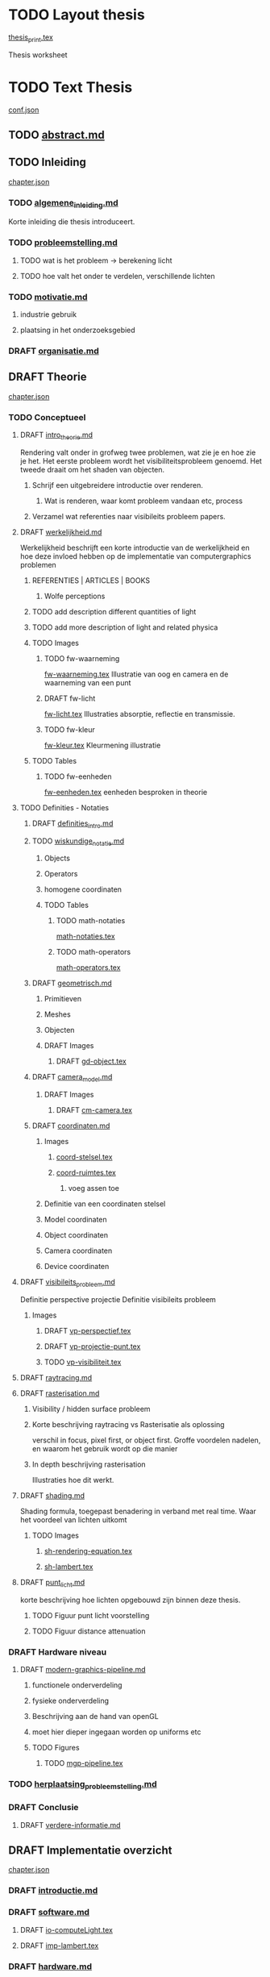#+SEQ_TODO: TODO DRAFT | DONE

* TODO Layout thesis
[[file:src/thesis/layout/thesis_print.tex][thesis_print.tex]]

Thesis worksheet
* TODO Text Thesis
[[file:src/thesis/content/conf.json][conf.json]]

** TODO [[file:src/thesis/content/abstract.md][abstract.md]]
** TODO Inleiding
[[file:src/thesis/content/inleiding/chapter.json][chapter.json]]
*** TODO [[file:src/thesis/content/inleiding/algemene_inleiding.md][algemene_inleiding.md]]
Korte inleiding die thesis introduceert.
*** TODO [[file:src/thesis/content/inleiding/probleemstelling.md][probleemstelling.md]]
**** TODO wat is het probleem -> berekening licht
**** TODO hoe valt het onder te verdelen, verschillende lichten
*** TODO [[file:src/thesis/content/inleiding/motivatie.md][motivatie.md]]
**** industrie gebruik
**** plaatsing in het onderzoeksgebied
*** DRAFT [[file:src/thesis/content/inleiding/organisatie.md][organisatie.md]]

** DRAFT Theorie
[[file:src/thesis/content/theorie/chapter.json][chapter.json]]
*** TODO Conceptueel 

**** DRAFT [[file:src/thesis/content/theorie/intro_theorie.md][intro_theorie.md]]
Rendering valt onder in grofweg twee problemen, wat zie je en
hoe zie je het. Het eerste probleem wordt het visibiliteitsprobleem
genoemd. Het tweede draait om het shaden van objecten.

***** Schrijf een uitgebreidere introductie over renderen.
****** Wat is renderen, waar komt probleem vandaan etc, process
***** Verzamel wat referenties naar visibileits probleem papers.
**** DRAFT [[file:src/thesis/content/theorie/werkelijkheid.md][werkelijkheid.md]]
Werkelijkheid beschrijft een korte introductie van de werkelijkheid
en hoe deze invloed hebben op de implementatie van computergraphics problemen

***** REFERENTIES | ARTICLES | BOOKS
****** Wolfe perceptions

***** TODO add description different quantities of light
***** TODO add more description of light and related physica
***** TODO Images
****** TODO fw-waarneming
[[file:src/thesis/img/tex/fw-waarneming.tex][fw-waarneming.tex]]
Illustratie van oog en camera en de waarneming van een punt
****** DRAFT fw-licht
[[file:src/thesis/img/tex/fw-licht.tex][fw-licht.tex]]
Illustraties absorptie, reflectie en transmissie.
****** TODO fw-kleur
[[file:src/thesis/img/tex/fw-kleur.tex][fw-kleur.tex]]
Kleurmening illustratie

***** TODO Tables
****** TODO fw-eenheden
[[file:src/thesis/tbl/fw-eenheden.tex][fw-eenheden.tex]]
eenheden besproken in theorie

**** TODO Definities - Notaties
***** DRAFT [[file:src/thesis/content/theorie/definities_intro.md][definities_intro.md]]
***** TODO [[file:src/thesis/content/theorie/wiskundige_notatie.md][wiskundige_notatie.md]]
****** Objects
****** Operators
****** homogene coordinaten
****** TODO Tables
******* TODO math-notaties
[[file:src/thesis/tbl/math-notaties.tex][math-notaties.tex]]
******* TODO math-operators
[[file:src/thesis/tbl/math-operators.tex][math-operators.tex]]
***** DRAFT [[file:src/thesis/content/theorie/geometrisch.md][geometrisch.md]]
****** Primitieven
****** Meshes
****** Objecten
****** DRAFT Images
******* DRAFT [[file:src/thesis/img/tex/gd-object.tex][gd-object.tex]]

***** DRAFT [[file:src/thesis/content/theorie/camera_model.md][camera_model.md]]
****** DRAFT Images
******* DRAFT [[file:src/thesis/img/tex/cm-camera.tex][cm-camera.tex]]

***** DRAFT [[file:src/thesis/content/theorie/coordinaten.md][coordinaten.md]]
****** Images
******* [[file:src/thesis/img/tex/coord-stelsel.tex][coord-stelsel.tex]] 
******* [[file:src/thesis/img/tex/coord-ruimtes.tex][coord-ruimtes.tex]] 
******** voeg assen toe
****** Definitie van een coordinaten stelsel
****** Model coordinaten
****** Object coordinaten
****** Camera coordinaten
****** Device coordinaten

**** DRAFT [[file:src/thesis/content/theorie/visibiliteits_probleem.md][visibileits_probleem.md]]
Definitie perspective projectie
Definitie visibileits probleem
***** Images
****** DRAFT [[file:src/thesis/img/tex/vp-perspectief.tex][vp-perspectief.tex]]
****** DRAFT [[file:src/thesis/img/tex/vp-projectie-punt.tex][vp-projectie-punt.tex]]
****** TODO [[file:src/thesis/img/tex/vp-visibiliteit.tex][vp-visibiliteit.tex]]

**** DRAFT [[file:src/thesis/content/theorie/raytracing.md][raytracing.md]]
**** DRAFT [[file:src/thesis/content/theorie/rasterisation.md][rasterisation.md]]
***** Visibility / hidden surface probleem
***** Korte beschrijving raytracing vs Rasterisatie als oplossing 
verschil in focus, pixel first, or object first. Groffe voordelen
nadelen, en waarom het gebruik wordt op die manier
***** In depth beschrijving rasterisation
Illustraties hoe dit werkt.
**** DRAFT [[file:src/thesis/content/theorie/shading.md][shading.md]]
Shading formula, toegepast benadering in verband met real time.
Waar het voordeel van lichten uitkomt
***** TODO Images
****** [[file:src/thesis/img/tex/sh-rendering-equation.tex][sh-rendering-equation.tex]]
****** [[file:src/thesis/img/tex/sh-lambert.tex][sh-lambert.tex]]
**** DRAFT [[file:src/thesis/content/theorie/punt_licht.md][punt_licht.md]]
korte beschrijving hoe lichten opgebouwd zijn binnen deze thesis.
***** TODO Figuur punt licht voorstelling
***** TODO Figuur distance attenuation
*** DRAFT Hardware niveau
**** DRAFT [[file:src/thesis/content/theorie/modern-graphics-pipeline.md][modern-graphics-pipeline.md]]
***** functionele onderverdeling
***** fysieke onderverdeling 
***** Beschrijving aan de hand van openGL
***** moet hier dieper ingegaan worden op uniforms etc
***** TODO Figures
****** TODO [[file:src/thesis/img/tex/mgp-pipeline.tex][mgp-pipeline.tex]] 
*** TODO [[file:src/thesis/content/theorie/herplaatsing_probleemstelling.md][herplaatsing_probleemstelling.md]]
*** DRAFT Conclusie
**** DRAFT [[file:src/thesis/content/theorie/verdere-informatie.md][verdere-informatie.md]]

** DRAFT Implementatie overzicht
[[file:src/thesis/content/implementatie-overzicht/chapter.json][chapter.json]]
*** DRAFT [[file:src/thesis/content/implementatie-overzicht/introductie.md][introductie.md]]
*** DRAFT [[file:src/thesis/content/implementatie-overzicht/software.md][software.md]]
**** DRAFT [[file:src/thesis/lst/io-computeLight.tex][io-computeLight.tex]] 
**** DRAFT [[file:src/thesis/img/tex/imp-lambert.tex][imp-lambert.tex]] 
*** DRAFT [[file:src/thesis/content/implementatie-overzicht/hardware.md][hardware.md]]
**** DRAFT [[file:src/thesis/tbl/imp-hardware.tex][imp-hardware.tex]] 
*** DRAFT [[file:src/thesis/content/implementatie-overzicht/test_suite.md][test_suite.md]]
**** DRAFT [[file:src/thesis/img/tex/test-suite-spaceship-frame.tex][test-suite-spaceship-frame.tex]] 
**** DRAFT [[file:src/thesis/img/tex/test-suite-pipers-alley-frame.tex][test-suite-pipers-alley-frame.tex]] 
**** DRAFT [[file:src/thesis/img/tex/test-suite-ziggurat-frame.tex][test-suite-ziggurat-frame.tex]] 
**** DRAFT [[file:src/thesis/img/tex/test-suite-spaceship-map.tex][test-suite-spaceship-map.tex]] 
**** DRAFT [[file:src/thesis/img/tex/test-suite-pipers-alley-map.tex][test-suite-pipers-alley-map.tex]] 
**** DRAFT [[file:src/thesis/img/tex/test-suite-ziggurat-map.tex][test-suite-ziggurat-map.tex]] 
*** DRAFT [[file:src/thesis/content/implementatie-overzicht/analyse.md][analyse.md]]

** DRAFT Deferred Shading
[[file:src/thesis/content/forward-deferred-shading/chapter.json][chapter.json]]
*** DRAFT Introductie
[[file:src/thesis/content/forward-deferred-shading/introductie.md][introductie.md]]
**** Images
***** DRAFT [[file:src/thesis/img/tex/fds-scene.tex][fds-scene.tex]]
*** DRAFT Theorie
[[file:src/thesis/content/forward-deferred-shading/theorie.md][theorie.md]]
**** Uitleg forward | Deferred | Forward+ inleiding
**** GBuffer concept
**** Deferred in detail
**** Forward+ in detail
**** Uses in industry / references

**** DRAFT images
***** DRAFT [[file:src/thesis/img/tex/fds-gbuffer.tex][fds-gbuffer.tex]]
*** TODO Algoritme
[[file:src/thesis/content/forward-deferred-shading/algorithm.md][algorithm.md]]
**** TODO images
***** DRAFT [[file:src/thesis/img/tex/fds-gbuffer-ntiled.tex][fds-gbuffer-ntiled.tex]] 
**** listings
*****  [[file:src/thesis/lst/fds-algorithm.tex][fds-algorithm.tex]] 
*** TODO 

*** DRAFT Testen / resultaten
[[file:src/thesis/content/forward-deferred-shading/resultaten.md][resultaten.md]]

**** invloed van SIMD
**** vergelijking forward deferred

**** DRAFT Graphs
***** DRAFT [[file:src/thesis/img/tex/fds-test-frames-high.tex][fds-test-frames-high.tex]] 
***** DRAFT [[file:src/thesis/img/tex/fds-test-lights.tex][fds-test-lights.tex]] 
***** DRAFT [[file:src/thesis/img/tex/fds-test-resolution.tex][fds-test-resolution.tex]] 

*** DRAFT Discussie / Conclusie vergelijking
[[file:src/thesis/content/forward-deferred-shading/discussie.md][discussie.md]]

** DRAFT Tiled Shading 
[[file:src/thesis/content/tiled-shading/chapter.json][chapter.json]]
*** DRAFT Introductie
[[file:src/thesis/content/tiled-shading/introductie.md][introductie.md]]
**** DRAFT [[file:src/thesis/img/tex/ts-grid-intro.tex][ts-grid-intro.tex]] 
*** DRAFT [[file:src/thesis/content/tiled-shading/theorie.md][theorie.md]]

***** Motivatie
***** Algoritme
***** Resultaten?

***** Notes
****** Voeg beschrijving geschiedenis toe?
****** Voeg beschrijving depth optimisation toe
****** licht projectie
*** DRAFT [[file:src/thesis/content/tiled-shading/algoritme.md][algoritme.md]]

**** DRAFT [[file:src/thesis/img/tex/ts-datastructuur.tex][ts-datastructuur.tex]] 
**** DRAFT [[file:src/thesis/lst/ts-lichttoekenning.tex][ts-lichttoekenning.tex]] 
**** DRAFT [[file:src/thesis/img/tex/ts-projectie.tex][ts-projectie.tex]] 
*** DRAFT [[file:src/thesis/content/tiled-shading/resultaten.md][resultaten.md]]

**** DRAFT graphs
***** DRAFT [[file:src/thesis/img/tex/ts-frames-forward.tex][ts-frames-forward.tex]] 
***** DRAFT [[file:src/thesis/img/tex/ts-frames-deferred.tex][ts-frames-deferred.tex]] 
***** DRAFT [[file:src/thesis/img/tex/ts-lc-frames-deferred.tex][ts-lc-frames-deferred.tex]] 
***** DRAFT [[file:src/thesis/img/tex/ts-lc-frames-example.tex][ts-lc-frames-example.tex]] 
***** DRAFT [[file:src/thesis/img/tex/ts-lights.tex][ts-lights.tex]] 
***** DRAFT [[file:src/thesis/img/tex/ts-lc-light.tex][ts-lc-light.tex]] 
***** DRAFT [[file:src/thesis/img/tex/ts-resolution.tex][ts-resolution.tex]] 
***** DRAFT [[file:src/thesis/img/tex/ts-lc-resolution.tex][ts-lc-resolution.tex]] 

*** TODO Discussie / Conclusie vergelijking
[[file:src/thesis/content/tiled-shading/discussie.md][discussie.md]]

** TODO Clustered Shading
[[file:src/thesis/content/clustered-shading/chapter.json][chapter.json]]
*** DRAFT [[file:src/thesis/content/clustered-shading/introduction.md][introduction.md]]
*** DRAFT [[file:src/thesis/content/clustered-shading/theory.md][theory.md]]
**** DRAFT Images
***** DRAFT [[file:src/thesis/img/tex/cs-opdeling-voorbeeld.tex][cs-opdeling-voorbeeld.tex]] 
***** DRAFT [[file:src/thesis/img/tex/cs-opdeling-frustum.tex][cs-opdeling-frustum.tex]] 
***** DRAFT [[file:src/thesis/img/tex/cs-sleutel.tex][cs-sleutel.tex]] 
***** DRAFT [[file:src/thesis/img/tex/cs-normal-cone.tex][cs-normal-cone.tex]] 
***** DRAFT [[file:src/thesis/img/tex/cs-normal-cone-discard.tex][cs-normal-cone-discard.tex]] 
*** DRAFT [[file:src/thesis/content/clustered-shading/algorithm.md][algorithm.md]]
**** Images
***** DRAFT [[file:src/thesis/img/tex/cs-algorithm.tex][cs-algorithm.tex]] 
**** Listings
***** DRAFT [[file:src/thesis/lst/cs-lichttoekenning.tex][cs-lichttoekenning.tex]] 

*** DRAFT Results
[[file:src/thesis/content/clustered-shading/results.md][results.md]]

**** DRAFT Images
***** DRAFT [[file:src/thesis/img/tex/cs-frames-stacked.tex][cs-frames-stacked.tex]] 
***** DRAFT [[file:src/thesis/img/tex/cs-lc-frames-deferred.tex][cs-lc-frames-deferred.tex]] 
***** DRAFT [[file:src/thesis/img/tex/cs-lc-frames-example.tex][cs-lc-frames-example.tex]] 
***** DRAFT [[file:src/thesis/img/tex/cs-lc-light.tex][cs-lc-light.tex]] 
*** TODO Discussion
[[file:src/thesis/content/clustered-shading/discussion.md][discussion.md]]


**** TODO Clustered
[[file:src/thesis/content/light-assignment/clustered.md][clustered.md]]
***** Motivatie
***** Algoritme
***** Extra extensies?

***** Notes
****** page table beschrijving toevoegen
****** Referenties toevoegen
******* sorteren
******* page tables

** TODO Hashed Shading
[[file:src/thesis/content/hashed-shading/chapter.json][chapter.json]]
*** TODO Introductie
[[file:src/thesis/content/hashed-shading/introductie.md][introductie.md]]
Beschrijf tevens wat een octree samen ligt
*** TODO Theorie
**** DRAFT Introductie
[[file:src/thesis/content/hashed-shading/theorie-introductie.md][theorie-introductie.md]]
***** TODO Images
****** hs-tiled-clustered-subd
[[file:src/thesis/img/tex/hs-tiled-clustered-subd.tex][hs-tiled-clustered-subd.tex]]


**** DRAFT Spatiale datastructuren
[[file:src/thesis/content/hashed-shading/datastructures.md][datastructures.md]]
***** Grid
***** Z-order
***** kd-tree
***** Binary space partitioning
***** Hilbert R-trees
***** Octree || n-tree

***** TODO Images
****** [[file:src/thesis/img/tex/hs-octree.tex][hs-octree.tex]]
****** [[file:src/thesis/img/tex/hs-datastructuur-bsp.tex][hs-datastructuur-bsp.tex]]
****** [[file:src/thesis/img/tex/hs-datastructuur-grid.tex][hs-datastructuur-grid.tex]]
****** [[file:src/thesis/img/tex/hs-datastructuur-grid-bsp.tex][hs-datastructuur-grid-bsp.tex]]
****** [[file:src/thesis/img/tex/hs-datastructuur-octree-bsp.tex][hs-datastructuur-octree-bsp.tex]]
****** [[file:src/thesis/img/tex/hs-datastructuur-kd.tex][hs-datastructuur-kd.tex]]
****** [[file:src/thesis/img/tex/hs-datastructuur-r.tex][hs-datastructuur-r.tex]]
**** TODO Octrees
[[file:src/thesis/content/hashed-shading/octrees.md][octrees.md]]
**** TODO Hashing
[[file:src/thesis/content/hashed-shading/hashing.md][hashing.md]]

*** TODO Algoritme
[[file:src/thesis/content/hashed-shading/algoritme-introductie.md][algoritme-introductie.md]]
**** SingleLightTree
[[file:src/thesis/content/hashed-shading/SingleLightTree.md][SingleLightTree.md]]
***** TODO imgs 
****** fig:hs-slt
[[file:src/thesis/img/tex/hs-slt.tex][ hs-slt.tex]]
**** LightOctree
[[file:src/thesis/content/hashed-shading/light-octree.md][light-octree.md]] 
**** Spatial Hashing / GPU
[[file:src/thesis/content/hashed-shading/spatial-hashing.md][spatial-hashing.md]]

***** TODO Images
****** TODO [[file:src/thesis/img/tex/hs-verbindingloze-octree-algoritme.tex][hs-verbindingloze-octree-algoritme.tex]] 
**** Licht berekening
[[file:src/thesis/content/hashed-shading/licht-toekenning.md][licht-toekenning.md]]
*** TODO Testen / resultaten
[[file:src/thesis/content/hashed-shading/resultaten.md][resultaten.md]]

**** TODO Graphs
***** DRAFT Seed - combined
[[file:src/thesis/img/tex/hs-seed-combined.tex][hs-seed-combination.tex]]
***** DRAFT Seed - memory
[[file:src/thesis/img/tex/hs-seed-memory.tex][hs-seed-memory.tex]]
***** DRAFT Seed - construction time
[[file:src/thesis/img/tex/hs-seed-construction-time.tex][hs-seed-construction-time.tex]]
***** DRAFT NodeSize - memory
[[file:src/thesis/img/tex/hs-nodesize-memory.tex][hs-nodesize-memory.tex]]
***** DRAFT NodeSize - construction time
[[file:src/thesis/img/tex/hs-nodesize-construction-time.tex][hs-nodesize-construction-time.tex]]
***** DRAFT [[file:src/thesis/img/tex/hs-exec-lights.tex][hs-exec-lights.tex]] 
***** DRAFT [[file:src/thesis/img/tex/hs-exec-resolution.tex][hs-exec-resolution.tex]] 
***** DRAFT [[file:src/thesis/img/tex/hs-exec-frames-forward.tex][hs-exec-frames-forward.tex]] 
***** DRAFT [[file:src/thesis/img/tex/hs-exec-frames-deferred.tex][hs-exec-frames-deferred.tex]] 



*** TODO Discussie / Conclusie
[[file:src/thesis/content/hashed-shading/discussie.md][discussie.md]]


** TODO Besluit
[[file:src/thesis/content/besluit/chapter.json][chapter.json]]
*** TODO Introductie
[[file:src/thesis/content/besluit/introductie.md][introductie.md]]
*** TODO Vergelijking resultaten
[[file:src/thesis/content/besluit/resultaten-vergelijking.md][resultaten-vergelijking.md]]
*** TODO Conclusie hashed shading
[[file:src/thesis/content/besluit/conclusie-hashed.md][conclusie-hashed.md]]
*** TODO Verder onderzoek
[[file:src/thesis/content/besluit/verder-onderzoek.md][verder-onderzoek.md]]


** TODO Referenties
[[file:src/thesis/ref/reference.bib][reference.bib]]
